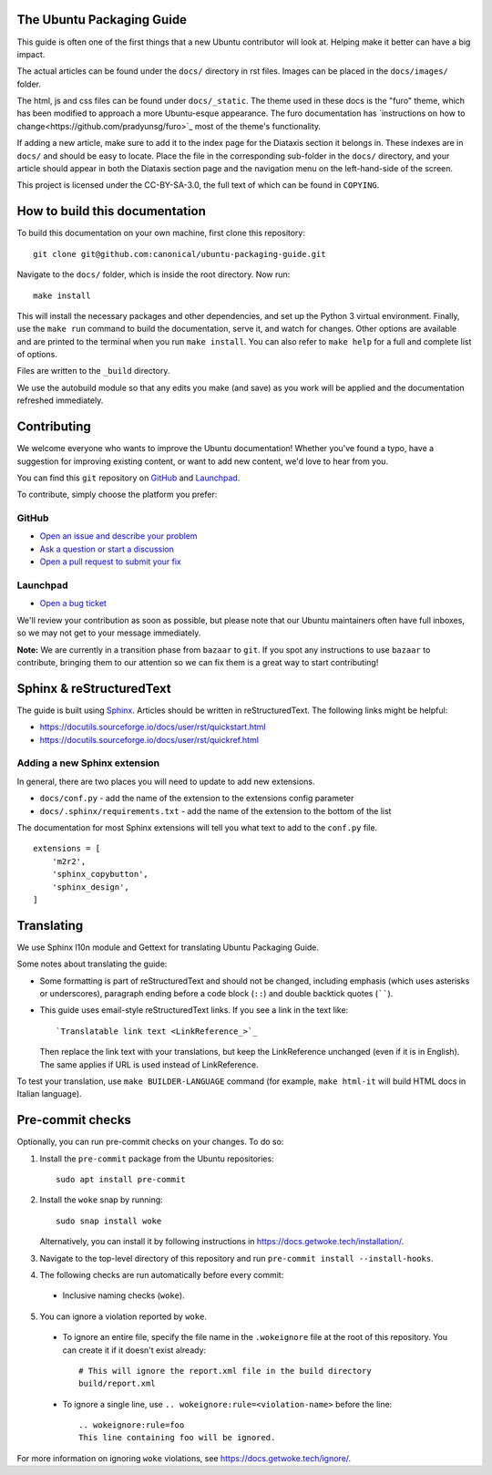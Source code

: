 The Ubuntu Packaging Guide
--------------------------

This guide is often one of the first things that a new Ubuntu contributor will
look at. Helping make it better can have a big impact.

The actual articles can be found under the ``docs/`` directory in rst files.
Images can be placed in the ``docs/images/`` folder.

The html, js and css files can be found under ``docs/_static``. The theme used
in these docs is the "furo" theme, which has been modified to approach a more
Ubuntu-esque appearance. The furo documentation has `instructions on how to
change<https://github.com/pradyunsg/furo>`_ most of the theme's functionality.

If adding a new article, make sure to add it to the index page for the Diataxis
section it belongs in. These indexes are in ``docs/`` and should be easy to
locate. Place the file in the corresponding sub-folder in the ``docs/``
directory, and your article should appear in both the Diataxis section page and
the navigation menu on the left-hand-side of the screen.

This project is licensed under the CC-BY-SA-3.0, the full text of which can be
found in ``COPYING``.

How to build this documentation
-------------------------------

To build this documentation on your own machine, first clone this
repository: ::

    git clone git@github.com:canonical/ubuntu-packaging-guide.git 

Navigate to the ``docs/`` folder, which is inside the root directory. Now
run: ::

    make install

This will install the necessary packages and other dependencies, and set up
the Python 3 virtual environment. Finally, use the ``make run`` command to
build the documentation, serve it, and watch for changes. Other options are
available and are printed to the terminal when you run ``make install``. You
can also refer to ``make help`` for a full and complete list of options.

Files are written to the ``_build`` directory.

We use the autobuild module so that any edits you make (and save) as you work
will be applied and the documentation refreshed immediately.

Contributing
------------

We welcome everyone who wants to improve the Ubuntu documentation! 
Whether you've found a typo, have a suggestion for improving existing 
content, or want to add new content, we'd love to hear from you.
 
You can find this ``git`` repository on `GitHub <https://github.com/canonical/ubuntu-packaging-guide>`_ 
and `Launchpad <https://code.launchpad.net/~ubuntu-packaging-guide-team/ubuntu-packaging-guide/+git/main>`_.

To contribute, simply choose the platform you prefer: 
 
GitHub
^^^^^^

* `Open an issue and describe your problem <https://github.com/canonical/ubuntu-packaging-guide/issues>`_
* `Ask a question or start a discussion <https://github.com/canonical/ubuntu-packaging-guide/discussions>`_
* `Open a pull request to submit your fix <https://github.com/canonical/ubuntu-packaging-guide/pulls>`_

Launchpad
^^^^^^^^^

* `Open a bug ticket <https://bugs.launchpad.net/ubuntu-packaging-guide>`_

We'll review your contribution as soon as possible, but please note that 
our Ubuntu maintainers often have full inboxes, so we may not get to your
message immediately.

**Note:** We are currently in a transition phase from ``bazaar`` to ``git``. 
If you spot any instructions to use ``bazaar`` to contribute, bringing them to
our attention so we can fix them is a great way to start contributing!

Sphinx & reStructuredText
-------------------------

The guide is built using `Sphinx <https://sphinx-doc.org/>`_. Articles should
be written in reStructuredText. The following links might be helpful:

* https://docutils.sourceforge.io/docs/user/rst/quickstart.html
* https://docutils.sourceforge.io/docs/user/rst/quickref.html

Adding a new Sphinx extension
^^^^^^^^^^^^^^^^^^^^^^^^^^^^^

In general, there are two places you will need to update to add new extensions.

* ``docs/conf.py`` - add the name of the extension to the extensions config
  parameter
* ``docs/.sphinx/requirements.txt`` - add the name of the extension to the
  bottom of the list

The documentation for most Sphinx extensions will tell you what text to add
to the ``conf.py`` file. ::

  extensions = [
      'm2r2',
      'sphinx_copybutton',
      'sphinx_design',
  ]

Translating
-----------

We use Sphinx l10n module and Gettext for translating Ubuntu Packaging Guide.

Some notes about translating the guide:

- Some formatting is part of reStructuredText and should not be changed,
  including emphasis (which uses asterisks or underscores), paragraph ending
  before a code block (``::``) and double backtick quotes (``````).

- This guide uses email-style reStructuredText links. If you see a link in
  the text like::

    `Translatable link text <LinkReference_>`_

  Then replace the link text with your translations, but keep the
  LinkReference unchanged (even if it is in English). The same applies
  if URL is used instead of LinkReference.

To test your translation, use ``make BUILDER-LANGUAGE`` command (for example,
``make html-it`` will build HTML docs in Italian language).

Pre-commit checks
-----------------

Optionally, you can run pre-commit checks on your changes. To do so:

1. Install the ``pre-commit`` package from the Ubuntu repositories::

    sudo apt install pre-commit

2. Install the ``woke`` snap by running::

    sudo snap install woke

   Alternatively, you can install it by following instructions in `<https://docs.getwoke.tech/installation/>`_.
3. Navigate to the top-level directory of this repository and run ``pre-commit install --install-hooks``.
4. The following checks are run automatically before every commit:
  - Inclusive naming checks (``woke``).
5. You can ignore a violation reported by ``woke``.
  - To ignore an entire file, specify the file name in the ``.wokeignore`` file at the root of this repository.
    You can create it if it doesn't exist already::

      # This will ignore the report.xml file in the build directory
      build/report.xml

  - To ignore a single line, use ``.. wokeignore:rule=<violation-name>`` before the line::

      .. wokeignore:rule=foo
      This line containing foo will be ignored.

For more information on ignoring ``woke`` violations, see `<https://docs.getwoke.tech/ignore/>`_.

